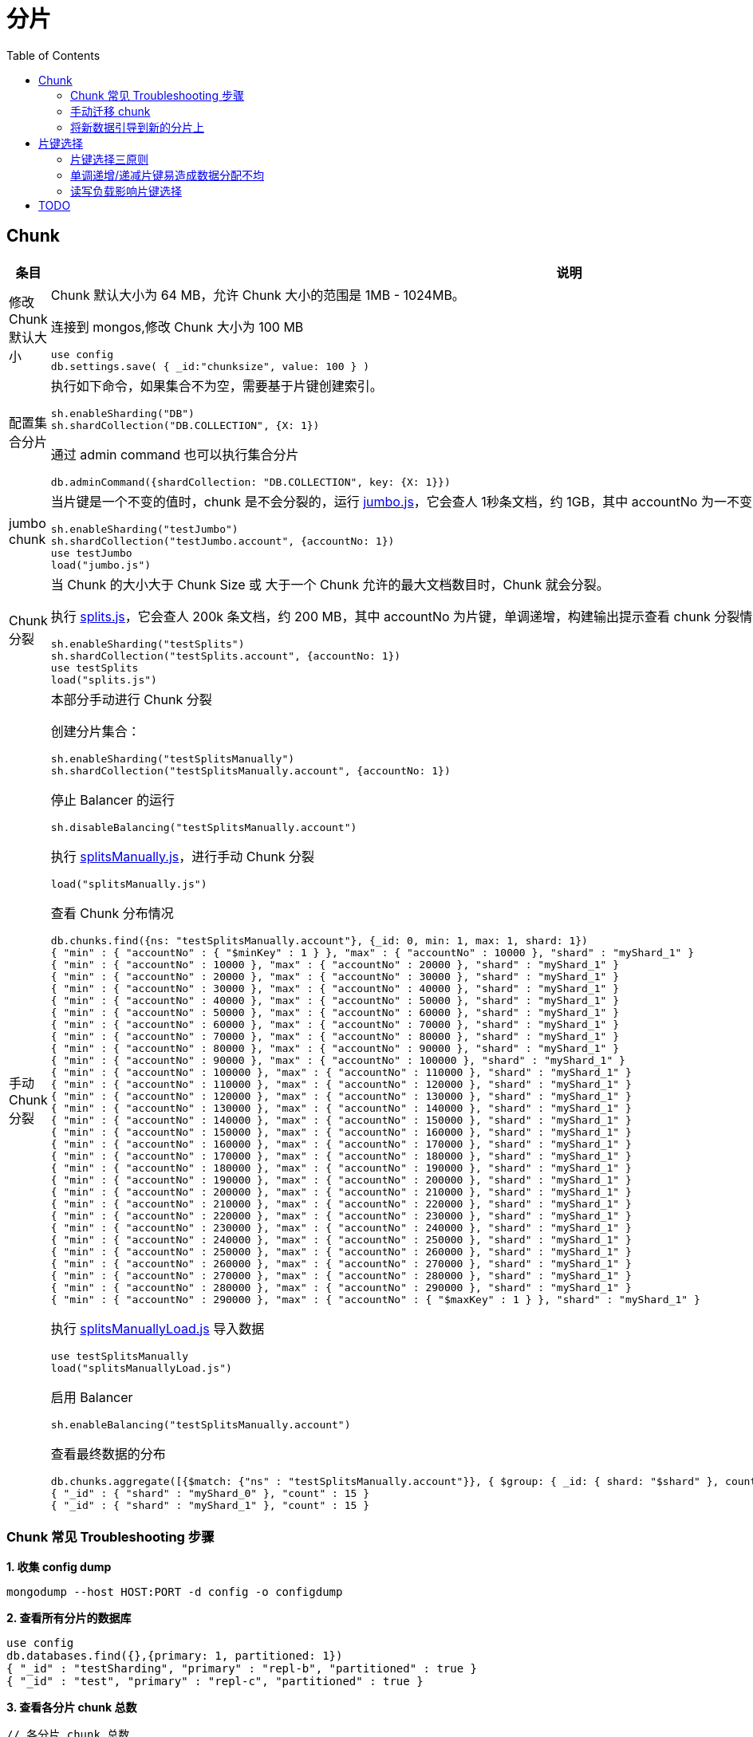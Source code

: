 = 分片
:toc: manual

== Chunk

[cols="2,5a"]
|===
|条目 | 说明

|修改 Chunk 默认大小
|
Chunk 默认大小为 64 MB，允许 Chunk 大小的范围是 1MB - 1024MB。

连接到 mongos,修改 Chunk 大小为 100 MB

[source, javascript]
----
use config
db.settings.save( { _id:"chunksize", value: 100 } )
----

|配置集合分片
|
执行如下命令，如果集合不为空，需要基于片键创建索引。

[source, javascript]
----
sh.enableSharding("DB")
sh.shardCollection("DB.COLLECTION", {X: 1})
----

通过 admin command 也可以执行集合分片

[source, javascript]
----
db.adminCommand({shardCollection: "DB.COLLECTION", key: {X: 1}})
----

|jumbo chunk
|当片键是一个不变的值时，chunk 是不会分裂的，运行 link:files/jumbo.js[jumbo.js]，它会查人 1秒条文档，约 1GB，其中 accountNo 为一不变的值，运行如下命令会产生一个 jumbo chunk
[source, javascript]
----
sh.enableSharding("testJumbo")
sh.shardCollection("testJumbo.account", {accountNo: 1})
use testJumbo
load("jumbo.js")
----

|Chunk 分裂
|当 Chunk 的大小大于 Chunk Size 或 大于一个 Chunk 允许的最大文档数目时，Chunk 就会分裂。

执行 link:files/splits.js[splits.js]，它会查人 200k 条文档，约 200 MB，其中 accountNo 为片键，单调递增，构建输出提示查看 chunk 分裂情况：

[source, javascript]
----
sh.enableSharding("testSplits")
sh.shardCollection("testSplits.account", {accountNo: 1})
use testSplits
load("splits.js")
----

|手动 Chunk 分裂
|本部分手动进行 Chunk 分裂

创建分片集合：

[source, javascript]
----
sh.enableSharding("testSplitsManually")
sh.shardCollection("testSplitsManually.account", {accountNo: 1})
----

停止 Balancer 的运行

[source, javascript]
----
sh.disableBalancing("testSplitsManually.account")
----

执行 link:files/splitsManually.js[splitsManually.js]，进行手动 Chunk 分裂

[source, javascript]
----
load("splitsManually.js")
----

查看 Chunk 分布情况

[source, javascript]
----
db.chunks.find({ns: "testSplitsManually.account"}, {_id: 0, min: 1, max: 1, shard: 1})
{ "min" : { "accountNo" : { "$minKey" : 1 } }, "max" : { "accountNo" : 10000 }, "shard" : "myShard_1" }
{ "min" : { "accountNo" : 10000 }, "max" : { "accountNo" : 20000 }, "shard" : "myShard_1" }
{ "min" : { "accountNo" : 20000 }, "max" : { "accountNo" : 30000 }, "shard" : "myShard_1" }
{ "min" : { "accountNo" : 30000 }, "max" : { "accountNo" : 40000 }, "shard" : "myShard_1" }
{ "min" : { "accountNo" : 40000 }, "max" : { "accountNo" : 50000 }, "shard" : "myShard_1" }
{ "min" : { "accountNo" : 50000 }, "max" : { "accountNo" : 60000 }, "shard" : "myShard_1" }
{ "min" : { "accountNo" : 60000 }, "max" : { "accountNo" : 70000 }, "shard" : "myShard_1" }
{ "min" : { "accountNo" : 70000 }, "max" : { "accountNo" : 80000 }, "shard" : "myShard_1" }
{ "min" : { "accountNo" : 80000 }, "max" : { "accountNo" : 90000 }, "shard" : "myShard_1" }
{ "min" : { "accountNo" : 90000 }, "max" : { "accountNo" : 100000 }, "shard" : "myShard_1" }
{ "min" : { "accountNo" : 100000 }, "max" : { "accountNo" : 110000 }, "shard" : "myShard_1" }
{ "min" : { "accountNo" : 110000 }, "max" : { "accountNo" : 120000 }, "shard" : "myShard_1" }
{ "min" : { "accountNo" : 120000 }, "max" : { "accountNo" : 130000 }, "shard" : "myShard_1" }
{ "min" : { "accountNo" : 130000 }, "max" : { "accountNo" : 140000 }, "shard" : "myShard_1" }
{ "min" : { "accountNo" : 140000 }, "max" : { "accountNo" : 150000 }, "shard" : "myShard_1" }
{ "min" : { "accountNo" : 150000 }, "max" : { "accountNo" : 160000 }, "shard" : "myShard_1" }
{ "min" : { "accountNo" : 160000 }, "max" : { "accountNo" : 170000 }, "shard" : "myShard_1" }
{ "min" : { "accountNo" : 170000 }, "max" : { "accountNo" : 180000 }, "shard" : "myShard_1" }
{ "min" : { "accountNo" : 180000 }, "max" : { "accountNo" : 190000 }, "shard" : "myShard_1" }
{ "min" : { "accountNo" : 190000 }, "max" : { "accountNo" : 200000 }, "shard" : "myShard_1" }
{ "min" : { "accountNo" : 200000 }, "max" : { "accountNo" : 210000 }, "shard" : "myShard_1" }
{ "min" : { "accountNo" : 210000 }, "max" : { "accountNo" : 220000 }, "shard" : "myShard_1" }
{ "min" : { "accountNo" : 220000 }, "max" : { "accountNo" : 230000 }, "shard" : "myShard_1" }
{ "min" : { "accountNo" : 230000 }, "max" : { "accountNo" : 240000 }, "shard" : "myShard_1" }
{ "min" : { "accountNo" : 240000 }, "max" : { "accountNo" : 250000 }, "shard" : "myShard_1" }
{ "min" : { "accountNo" : 250000 }, "max" : { "accountNo" : 260000 }, "shard" : "myShard_1" }
{ "min" : { "accountNo" : 260000 }, "max" : { "accountNo" : 270000 }, "shard" : "myShard_1" }
{ "min" : { "accountNo" : 270000 }, "max" : { "accountNo" : 280000 }, "shard" : "myShard_1" }
{ "min" : { "accountNo" : 280000 }, "max" : { "accountNo" : 290000 }, "shard" : "myShard_1" }
{ "min" : { "accountNo" : 290000 }, "max" : { "accountNo" : { "$maxKey" : 1 } }, "shard" : "myShard_1" }
----

执行 link:files/splitsManuallyLoad.js[splitsManuallyLoad.js] 导入数据

[source, javascript]
----
use testSplitsManually
load("splitsManuallyLoad.js")
----

启用 Balancer

[source, javascript]
----
sh.enableBalancing("testSplitsManually.account")
----

查看最终数据的分布

[source, javascript]
----
db.chunks.aggregate([{$match: {"ns" : "testSplitsManually.account"}}, { $group: { _id: { shard: "$shard" }, count: { $sum: 1 } } }, { $sort : { "_id.shard" : 1 } } ])
{ "_id" : { "shard" : "myShard_0" }, "count" : 15 }
{ "_id" : { "shard" : "myShard_1" }, "count" : 15 }
----

|===

=== Chunk 常见 Troubleshooting 步骤

[source, javascript]
.*1. 收集 config dump*
----
mongodump --host HOST:PORT -d config -o configdump 
----

[source, javascript]
.*2. 查看所有分片的数据库*
----
use config
db.databases.find({},{primary: 1, partitioned: 1})
{ "_id" : "testSharding", "primary" : "repl-b", "partitioned" : true }
{ "_id" : "test", "primary" : "repl-c", "partitioned" : true }
----

[source, javascript]
.*3. 查看各分片 chunk 总数*
----
// 各分片 chunk 总数
use config
db.chunks.aggregate([{ $group: { _id: { shard: "$shard" }, count: { $sum: 1 } } }, { $sort : { "_id.shard" : 1 } } ])
{ "_id" : { "shard" : "repl-a" }, "count" : 26 }
{ "_id" : { "shard" : "repl-b" }, "count" : 25 }
{ "_id" : { "shard" : "repl-c" }, "count" : 26 }

// 某一个数据库 chunk 在各分片的分布
db.chunks.aggregate([{$match: {"ns" : "testSharding.people"}}, { $group: { _id: { shard: "$shard" }, count: { $sum: 1 } } }, { $sort : { "_id.shard" : 1 } } ])
{ "_id" : { "shard" : "repl-a" }, "count" : 25 }
{ "_id" : { "shard" : "repl-b" }, "count" : 25 }
{ "_id" : { "shard" : "repl-c" }, "count" : 25 }
----

[source, javascript]
.*4. 查看集合总数，以及分片集合的总数*
----
db.collections.count({dropped: false})
3

db.collections.count({key: {x: 1}, dropped: false})
2
----

=== 手动迁移 chunk

chunk 的移动有两种方式：Balancer 均衡器，手动，本部分说明如何手动迁移 chunk。

[source, javascript]
----
TODO
----

=== 将新数据引导到新的分片上

通过分片集标签可以在新集合上将数据引导到新分片上。由于每天一个集合，数量较大，使用脚本完成分配工作。

[source, javascript]
----
// disable balancing for all namespaces
use config
db.collections.find({dropped: false}).forEach(function(coll) {
  sh.disableBalancing(coll._id);
  print(coll._id + " balancing disabled");
});

sh.addTagRange("test.people", {x: MinKey}, {x: MaxKey}, "new_shards")
sh.moveChunk("test.people", {x: 1}, "repl-b")
sh.addShardTag("repl-b", "new_shards");

//re-enable balancer for all namespaces
db.collections.find({dropped: false}).forEach(function(coll) {
  sh.enableBalancing(coll._id);
  print(coll._id + " balancing enabled");
});
----

导入 100 万条数据

[source, javascript]
----
java -jar target/bulkLoad-jar-with-dependencies.jar -u "mongodb://localhost:27017" -d test -c people -f people.json -s -n 1000000 -k x --start 0 -m
----

查看chunk 分布

[source, javascript]
----
db.chunks.aggregate([{$match: {"ns" : "test.people"}}, { $group: { _id: { shard: "$shard" }, count: { $sum: 1 } } }, { $sort : { "_id.shard" : 1 } } ])
{ "_id" : { "shard" : "repl-a" }, "count" : 1 }
{ "_id" : { "shard" : "repl-b" }, "count" : 14 }
----

== 片键选择

=== 片键选择三原则

Shard Key 决定如何将一个集合中的文档分发到不同的分片，Shard Key 需要是一个索引的字段或索引的复合字段。将一个集合进行分片语法如下:

[source, bash]
----
sh.shardCollection( <database>.<collection>, <key> )
----

NOTE: 如果集合不为空，那么进行分区操作前，首先必须对 Shard Key 对应的字段创建索引，如果集合为空，那么进行分区操作时会自动创建对 Shard Key 对应的字段创建索引。

到目前可以看出，Shard Key 在集合分区中起到决定性的作用，如何确保集合分区合理高效，就必须选择最合适的 Shard Key。那么如何选择 Shard Key？选择 Shard Key 有三个指标：

* *合理的基数(Cardinality)* - 基数不能太小，如果太小，例如 Shard Key 就有三个可能的值，那么如果有超过 3 个分区，则是无意义的，基数太大也不行，虽然可以保证水平扩展，但无法高效的通过 chunk 分发
* *合理的频率(Frequency)* - 如果数据集中在某一个 Shard Key 对应的值上，那么数据无法很好的分发
* *合理的变化(Monotonically)* - 如果 Shard Key 对应的值在不停的增加或减小，那么靠近 maxKey 或 minKey 的 分区数据变得越来越多，不利于集群高效运行.

=== 单调递增/递减片键易造成数据分配不均

单调递增或递减的片键（以下简称单调片键）因为新值总是位于整个值域的上限（递增）或下限（递减）处，造成无论哪个片拥有上限或下限处的数据块，新文档始终会被分配到那个分片上。一方面这样会造成该分片成为写入热点，无法分散写入压力。另外一方面持续对该片的写入会使数据分布极不均匀，需要依赖均衡器在后期将数据移动到其他分片达到均衡的目的。从另一个角度讲，如果数据一开始就能够分散写入到不同的分片上，则不需要通过重新搬迁来均衡数据，即省去了均衡对资源带来的额外消耗。因此，单调片键无论对性能或水平扩展都会造成不利影响，选择片键时应当避免。

常见的单调片键包括：

* 数字序列
* 时间
* ObjectId
* UUID

=== 读写负载影响片键选择

选择分片键时，需要考虑最主要的因素是什么？明白集群的读写负载。

如果工作负载主要是写入，则不能使用单调增加/减少的片键并分发写入是至关重要的。

如果工作负载主要是读取，则需要识别最常见的查询，并确保这些查询得到分发和本地化。不使用片键的查询将被发送到所有分片。那些非目标查询不能很好地扩展，这意味着添加新的分片没有帮助，所以我们希望最小化这些。

== TODO

[source, javascript]
----

----

[source, javascript]
----

----

[source, javascript]
----

----

[source, javascript]
----

----

[source, javascript]
----

----
